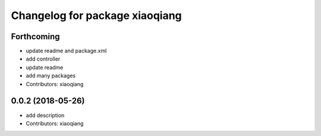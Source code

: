 ^^^^^^^^^^^^^^^^^^^^^^^^^^^^^^^
Changelog for package xiaoqiang
^^^^^^^^^^^^^^^^^^^^^^^^^^^^^^^

Forthcoming
-----------
* update readme and package.xml
* add controller
* update readme
* add many packages
* Contributors: xiaoqiang

0.0.2 (2018-05-26)
------------------
* add description
* Contributors: xiaoqiang
